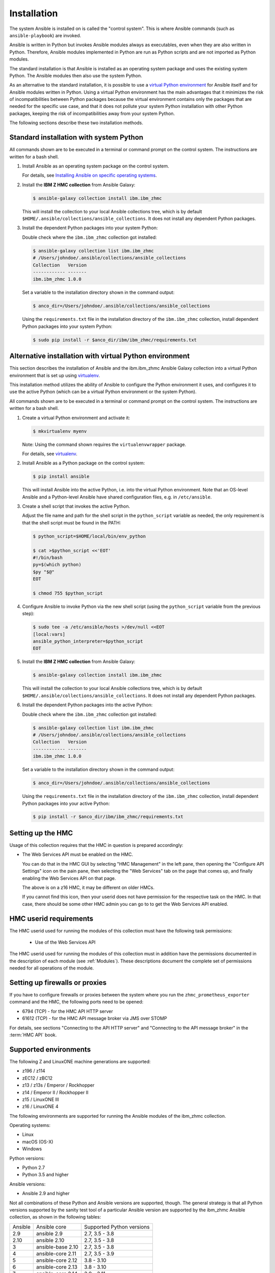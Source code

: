 .. Copyright 2017-2020 IBM Corp. All Rights Reserved.
..
.. Licensed under the Apache License, Version 2.0 (the "License");
.. you may not use this file except in compliance with the License.
.. You may obtain a copy of the License at
..
..    http://www.apache.org/licenses/LICENSE-2.0
..
.. Unless required by applicable law or agreed to in writing, software
.. distributed under the License is distributed on an "AS IS" BASIS,
.. WITHOUT WARRANTIES OR CONDITIONS OF ANY KIND, either express or implied.
.. See the License for the specific language governing permissions and
.. limitations under the License.
..


.. _`Installation`:

Installation
============

The system Ansible is installed on is called the "control system". This is
where Ansible commands (such as ``ansible-playbook``) are invoked.

Ansible is written in Python but invokes Ansible modules always as executables,
even when they are also written in Python. Therefore, Ansible modules
implemented in Python are run as Python scripts and are not imported as Python
modules.

The standard installation is that Ansible is installed as an operating system
package and uses the existing system Python. The Ansible modules then also use
the system Python.

As an alternative to the standard installation, it is possible to use a
`virtual Python environment`_ for Ansible itself and for Ansible modules
written in Python. Using a virtual Python environment has the main advantages
that it minimizes the risk of incompatibilities between Python packages because
the virtual environment contains only the packages that are needed for the
specific use case, and that it does not pollute your system Python installation
with other Python packages, keeping the risk of incompatibilities away from
your system Python.

.. _`virtual Python environment`: https://docs.python-guide.org/dev/virtualenvs/

The following sections describe these two installation methods.


Standard installation with system Python
----------------------------------------

All commands shown are to be executed in a terminal or command prompt on the
control system. The instructions are written for a bash shell.

.. _`Installing Ansible on specific operating systems`: https://docs.ansible.com/ansible/latest/installation_guide/intro_installation.html#installing-ansible-on-specific-operating-systems

1.  Install Ansible as an operating system package on the control system.

    For details, see `Installing Ansible on specific operating systems`_.

2.  Install the **IBM Z HMC collection** from Ansible Galaxy:

    .. code-block:: sh

        $ ansible-galaxy collection install ibm.ibm_zhmc

    This will install the collection to your local Ansible collections tree,
    which is by default ``$HOME/.ansible/collections/ansible_collections``.
    It does not install any dependent Python packages.

3.  Install the dependent Python packages into your system Python:

    Double check where the ``ibm.ibm_zhmc`` collection got installed:

    .. code-block:: sh

        $ ansible-galaxy collection list ibm.ibm_zhmc
        # /Users/johndoe/.ansible/collections/ansible_collections
        Collection   Version
        ------------ -------
        ibm.ibm_zhmc 1.0.0

    Set a variable to the installation directory shown in the command output:

    .. code-block:: sh

        $ anco_dir=/Users/johndoe/.ansible/collections/ansible_collections

    Using the ``requirements.txt`` file in the installation directory of the
    ``ibm.ibm_zhmc`` collection, install dependent Python packages into your
    system Python:

    .. code-block:: sh

        $ sudo pip install -r $anco_dir/ibm/ibm_zhmc/requirements.txt


Alternative installation with virtual Python environment
--------------------------------------------------------

.. _virtualenv: https://virtualenv.pypa.io/

This section describes the installation of Ansible and the ibm.ibm_zhmc Ansible
Galaxy collection into a virtual Python environment that is set
up using `virtualenv`_.

This installation method utilizes the ability of Ansible to configure the
Python environment it uses, and configures it to use the active Python (which
can be a virtual Python environment or the system Python).

All commands shown are to be executed in a terminal or command prompt on the
control system. The instructions are written for a bash shell.

1.  Create a virtual Python environment and activate it:

    .. code-block:: sh

        $ mkvirtualenv myenv

    Note: Using the command shown requires the ``virtualenvwrapper`` package.

    For details, see `virtualenv`_.

2.  Install Ansible as a Python package on the control system:

    .. code-block:: sh

        $ pip install ansible

    This will install Ansible into the active Python, i.e. into the virtual
    Python environment. Note that an OS-level Ansible and a Python-level
    Ansible have shared configuration files, e.g. in ``/etc/ansible``.

3.  Create a shell script that invokes the active Python.

    Adjust the file name and path for the shell script in the ``python_script``
    variable as needed, the only requirement is that the shell script must be
    found in the PATH:

    .. code-block:: sh

        $ python_script=$HOME/local/bin/env_python

        $ cat >$python_script <<'EOT'
        #!/bin/bash
        py=$(which python)
        $py "$@"
        EOT

        $ chmod 755 $python_script

4.  Configure Ansible to invoke Python via the new shell script (using the
    ``python_script`` variable from the previous step):

    .. code-block:: sh

        $ sudo tee -a /etc/ansible/hosts >/dev/null <<EOT
        [local:vars]
        ansible_python_interpreter=$python_script
        EOT

5.  Install the **IBM Z HMC collection** from Ansible Galaxy:

    .. code-block:: sh

        $ ansible-galaxy collection install ibm.ibm_zhmc

    This will install the collection to your local Ansible collections tree,
    which is by default ``$HOME/.ansible/collections/ansible_collections``.
    It does not install any dependent Python packages.

6.  Install the dependent Python packages into the active Python:

    Double check where the ``ibm.ibm_zhmc`` collection got installed:

    .. code-block:: sh

        $ ansible-galaxy collection list ibm.ibm_zhmc
        # /Users/johndoe/.ansible/collections/ansible_collections
        Collection   Version
        ------------ -------
        ibm.ibm_zhmc 1.0.0

    Set a variable to the installation directory shown in the command output:

    .. code-block:: sh

        $ anco_dir=/Users/johndoe/.ansible/collections/ansible_collections

    Using the ``requirements.txt`` file in the installation directory of the
    ``ibm.ibm_zhmc`` collection, install dependent Python packages into your
    active Python:

    .. code-block:: sh

        $ pip install -r $anco_dir/ibm/ibm_zhmc/requirements.txt


.. _`Setting up the HMC`:

Setting up the HMC
------------------

Usage of this collection requires that the HMC in question is prepared
accordingly:

* The Web Services API must be enabled on the HMC.

  You can do that in the HMC GUI by selecting "HMC Management" in the left pane,
  then opening the "Configure API Settings" icon on the pain pane,
  then selecting the "Web Services" tab on the page that comes up, and
  finally enabling the Web Services API on that page.

  The above is on a z16 HMC, it may be different on older HMCs.

  If you cannot find this icon, then your userid does not have permission
  for the respective task on the HMC. In that case, there should be some
  other HMC admin you can go to to get the Web Services API enabled.


.. _`HMC userid requirements`:

HMC userid requirements
-----------------------

The HMC userid used for running the modules of this collection must have the
following task permissions:

  * Use of the Web Services API

The HMC userid used for running the modules of this collection must in
addition have the permissions documented in the description of each module
(see :ref:`Modules`). These descriptions document the complete set of
permissions needed for all operations of the module.


.. _`Setting up firewalls or proxies`:

Setting up firewalls or proxies
-------------------------------

If you have to configure firewalls or proxies between the system where you
run the ``zhmc_prometheus_exporter`` command and the HMC, the following ports
need to be opened:

* 6794 (TCP) - for the HMC API HTTP server
* 61612 (TCP) - for the HMC API message broker via JMS over STOMP

For details, see sections "Connecting to the API HTTP server" and
"Connecting to the API message broker" in the :term:`HMC API` book.


.. _`Supported environments`:

Supported environments
----------------------

The following Z and LinuxONE machine generations are supported:

- z196 / z114
- zEC12 / zBC12
- z13 / z13s / Emperor / Rockhopper
- z14 / Emperor II / Rockhopper II
- z15 / LinuxONE III
- z16 / LinuxONE 4

The following environments are supported for running the Ansible modules of the
ibm_zhmc collection.

Operating systems:

- Linux
- macOS (OS-X)
- Windows

Python versions:

- Python 2.7
- Python 3.5 and higher

Ansible versions:

- Ansible 2.9 and higher

Not all combinations of these Python and Ansible versions are supported, though.
The general strategy is that all Python versions supported by the sanity test
tool of a particular Ansible version are supported by the ibm_zhmc Ansible
collection, as shown in the following tables:

=======  =================  =========================
Ansible  Ansible core       Supported Python versions
-------  -----------------  -------------------------
2.9      ansible 2.9        2.7, 3.5 - 3.8
2.10     ansible 2.10       2.7, 3.5 - 3.8
3        ansible-base 2.10  2.7, 3.5 - 3.8
4        ansible-core 2.11  2.7, 3.5 - 3.9
5        ansible-core 2.12  3.8 - 3.10
6        ansible-core 2.13  3.8 - 3.10
7        ansible-core 2.14  3.9 - 3.11
8        ansible-core 2.15  3.9 - 3.11
9        ansible-core 2.16  3.10 - 3.12
=======  =================  =========================

======  ==========================
Python  Supported Ansible versions
------  --------------------------
2.7     2.9 - 2.10, 3 - 4
3.5     2.9 - 2.10, 3 - 4
3.6     2.9 - 2.10, 3 - 4
3.7     2.9 - 2.10, 3 - 4
3.8     2.9 - 2.10, 3 - 6
3.9     4 - 8
3.10    5 - 9
3.11    7 - 9
3.12    9 and higher
======  ==========================
